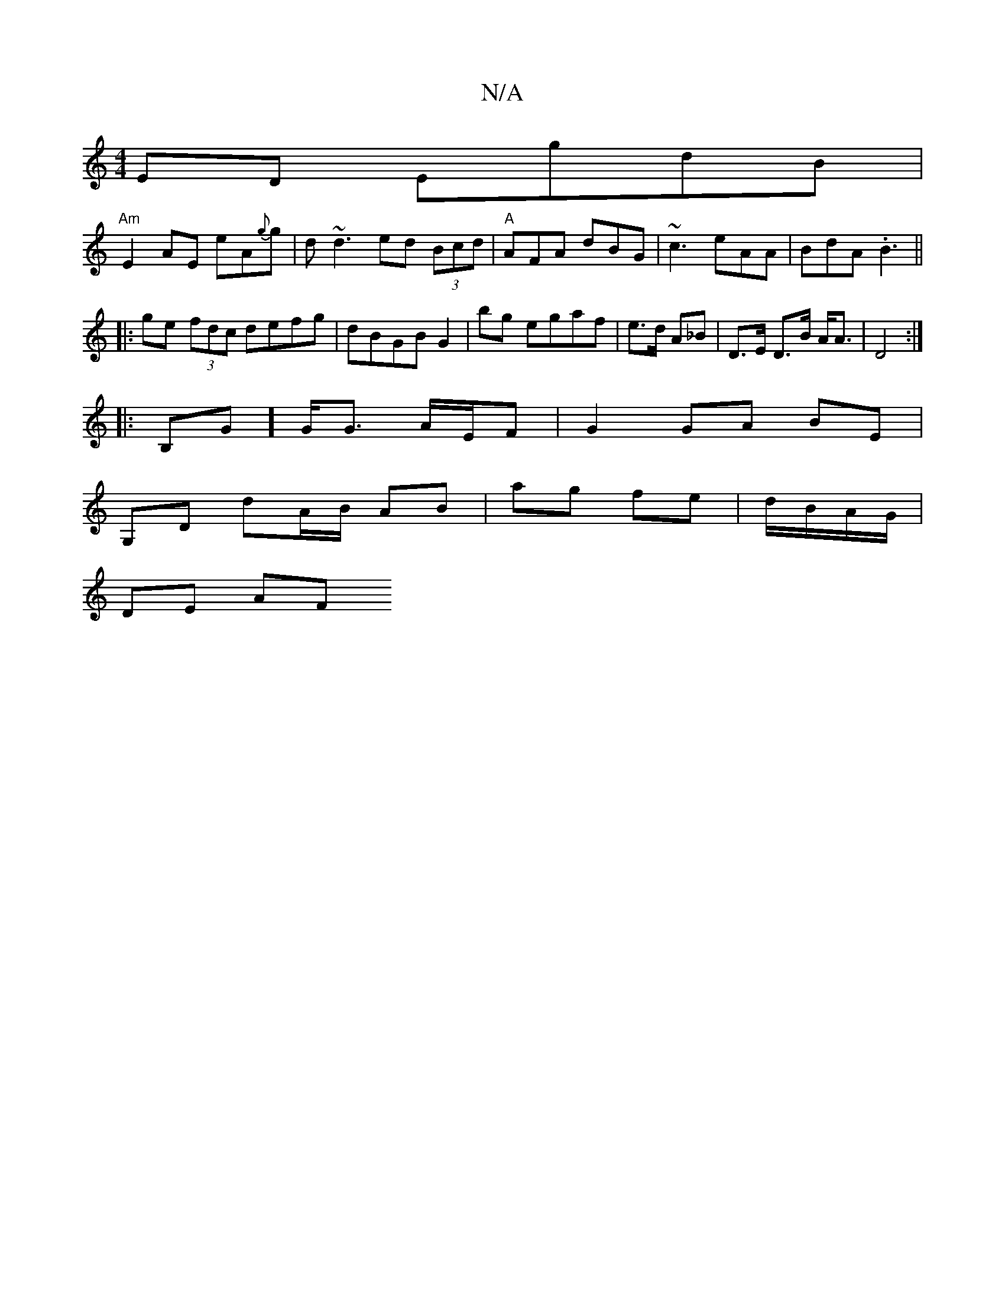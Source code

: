 X:1
T:N/A
M:4/4
R:N/A
K:Cmajor
 ED EgdB|
"Am"E2AE eA{g}g | d~d3 ed (3Bcd|"A"AFA dBG|~c3 eAA|BdA .B3||
|: ge (3fdc defg|dBGB G2|bg egaf|e>d A_B | D>E D>B A<A | D4 :|
|: B,G] G<G A/E/F |G2 GA BE |
G,D dA/B/ AB|ag fe|d/B/A/G/ |
DE AF 